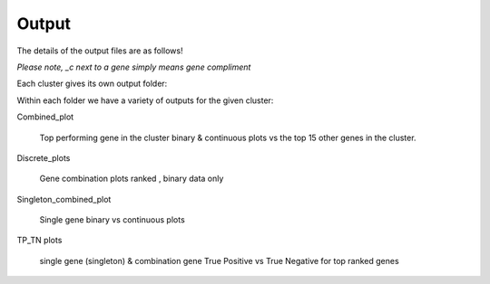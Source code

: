 Output
==================

The details of the output files are as follows!

*Please note, _c next to a gene simply means gene compliment*

Each cluster gives its own output folder:


.. image:: Folders.png


Within each folder we have a variety of outputs for the given cluster:

.. image:: Outs.png

Combined_plot

   Top performing gene in the cluster binary & continuous plots vs the top 15
   other genes in the cluster.

Discrete_plots

   Gene combination plots ranked , binary data only

Singleton_combined_plot

   Single gene binary vs continuous plots

TP_TN plots

   single gene (singleton) & combination gene True Positive vs True Negative for
   top ranked genes 

